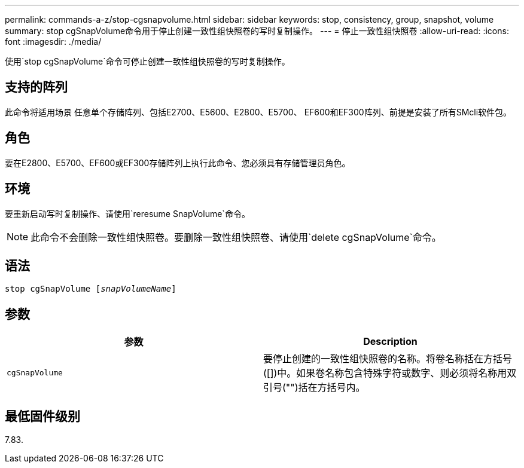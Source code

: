 ---
permalink: commands-a-z/stop-cgsnapvolume.html 
sidebar: sidebar 
keywords: stop, consistency, group, snapshot, volume 
summary: stop cgSnapVolume命令用于停止创建一致性组快照卷的写时复制操作。 
---
= 停止一致性组快照卷
:allow-uri-read: 
:icons: font
:imagesdir: ./media/


[role="lead"]
使用`stop cgSnapVolume`命令可停止创建一致性组快照卷的写时复制操作。



== 支持的阵列

此命令将适用场景 任意单个存储阵列、包括E2700、E5600、E2800、E5700、 EF600和EF300阵列、前提是安装了所有SMcli软件包。



== 角色

要在E2800、E5700、EF600或EF300存储阵列上执行此命令、您必须具有存储管理员角色。



== 环境

要重新启动写时复制操作、请使用`reresume SnapVolume`命令。

[NOTE]
====
此命令不会删除一致性组快照卷。要删除一致性组快照卷、请使用`delete cgSnapVolume`命令。

====


== 语法

[listing, subs="+macros"]
----
pass:quotes[stop cgSnapVolume [_snapVolumeName_]]
----


== 参数

[cols="2*"]
|===
| 参数 | Description 


 a| 
`cgSnapVolume`
 a| 
要停止创建的一致性组快照卷的名称。将卷名称括在方括号([])中。如果卷名称包含特殊字符或数字、则必须将名称用双引号("")括在方括号内。

|===


== 最低固件级别

7.83.

